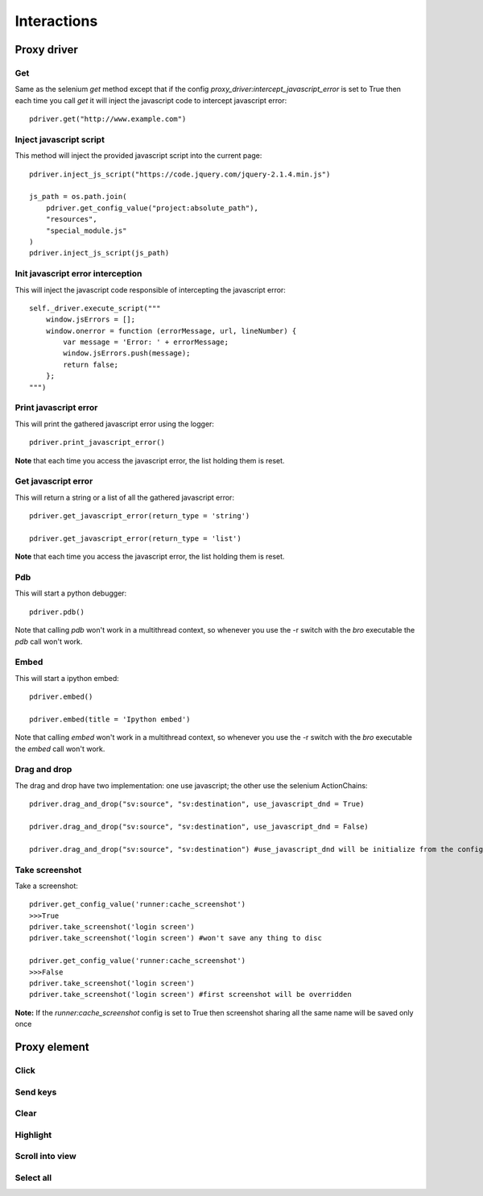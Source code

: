 Interactions
============

Proxy driver
------------

Get
###

Same as the selenium `get` method except that if the config `proxy_driver:intercept_javascript_error` is set to True then each time you call `get` it will inject the javascript code to intercept javascript error::

    pdriver.get("http://www.example.com")

Inject javascript script
########################

This method will inject the provided javascript script into the current page::

    pdriver.inject_js_script("https://code.jquery.com/jquery-2.1.4.min.js")
    
    js_path = os.path.join(
        pdriver.get_config_value("project:absolute_path"),
        "resources",
        "special_module.js"
    )
    pdriver.inject_js_script(js_path)

Init javascript error interception
##################################

This will inject the javascript code responsible of intercepting the javascript error::

    self._driver.execute_script("""
        window.jsErrors = [];
        window.onerror = function (errorMessage, url, lineNumber) {
            var message = 'Error: ' + errorMessage;
            window.jsErrors.push(message);
            return false;
        };
    """)

Print javascript error
######################

This will print the gathered javascript error using the logger::

    pdriver.print_javascript_error()

**Note** that each time you access the javascript error, the list holding them is reset.

Get javascript error
####################

This will return a string or a list of all the gathered javascript error::

    pdriver.get_javascript_error(return_type = 'string')

    pdriver.get_javascript_error(return_type = 'list')

**Note** that each time you access the javascript error, the list holding them is reset.

Pdb
###

This will start a python debugger::

    pdriver.pdb()

Note that calling `pdb` won't work in a multithread context, so whenever you use the -r switch with the `bro` executable the `pdb` call won't work.

Embed
#####

This will start a ipython embed::

    pdriver.embed()

    pdriver.embed(title = 'Ipython embed')

Note that calling `embed` won't work in a multithread context, so whenever you use the -r switch with the `bro` executable the `embed` call won't work.

Drag and drop
#############

The drag and drop have two implementation: one use javascript; the other use the selenium ActionChains::

    pdriver.drag_and_drop("sv:source", "sv:destination", use_javascript_dnd = True)

    pdriver.drag_and_drop("sv:source", "sv:destination", use_javascript_dnd = False)

    pdriver.drag_and_drop("sv:source", "sv:destination") #use_javascript_dnd will be initialize from the config `proxy_driver:use_javascript_dnd`

Take screenshot
###############

Take a screenshot::

    pdriver.get_config_value('runner:cache_screenshot')
    >>>True
    pdriver.take_screenshot('login screen')
    pdriver.take_screenshot('login screen') #won't save any thing to disc

    pdriver.get_config_value('runner:cache_screenshot')
    >>>False
    pdriver.take_screenshot('login screen')
    pdriver.take_screenshot('login screen') #first screenshot will be overridden

**Note:** If the `runner:cache_screenshot` config is set to True then screenshot sharing all the same name will be saved only once

Proxy element
-------------

Click
#####

Send keys
#########

Clear
#####

Highlight
#########

Scroll into view
################

Select all
##########
